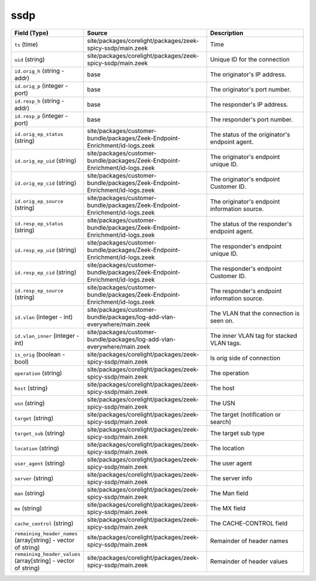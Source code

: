 .. _ref_logs_ssdp:

ssdp
----
.. list-table::
   :header-rows: 1
   :class: longtable
   :widths: 1 3 3

   * - Field (Type)
     - Source
     - Description

   * - ``ts`` (time)
     - site/packages/corelight/packages/zeek-spicy-ssdp/main.zeek
     - Time

   * - ``uid`` (string)
     - site/packages/corelight/packages/zeek-spicy-ssdp/main.zeek
     - Unique ID for the connection

   * - ``id.orig_h`` (string - addr)
     - base
     - The originator's IP address.

   * - ``id.orig_p`` (integer - port)
     - base
     - The originator's port number.

   * - ``id.resp_h`` (string - addr)
     - base
     - The responder's IP address.

   * - ``id.resp_p`` (integer - port)
     - base
     - The responder's port number.

   * - ``id.orig_ep_status`` (string)
     - site/packages/customer-bundle/packages/Zeek-Endpoint-Enrichment/id-logs.zeek
     - The status of the originator's endpoint agent.

   * - ``id.orig_ep_uid`` (string)
     - site/packages/customer-bundle/packages/Zeek-Endpoint-Enrichment/id-logs.zeek
     - The originator's endpoint unique ID.

   * - ``id.orig_ep_cid`` (string)
     - site/packages/customer-bundle/packages/Zeek-Endpoint-Enrichment/id-logs.zeek
     - The originator's endpoint Customer ID.

   * - ``id.orig_ep_source`` (string)
     - site/packages/customer-bundle/packages/Zeek-Endpoint-Enrichment/id-logs.zeek
     - The originator's endpoint information source.

   * - ``id.resp_ep_status`` (string)
     - site/packages/customer-bundle/packages/Zeek-Endpoint-Enrichment/id-logs.zeek
     - The status of the responder's endpoint agent.

   * - ``id.resp_ep_uid`` (string)
     - site/packages/customer-bundle/packages/Zeek-Endpoint-Enrichment/id-logs.zeek
     - The responder's endpoint unique ID.

   * - ``id.resp_ep_cid`` (string)
     - site/packages/customer-bundle/packages/Zeek-Endpoint-Enrichment/id-logs.zeek
     - The responder's endpoint Customer ID.

   * - ``id.resp_ep_source`` (string)
     - site/packages/customer-bundle/packages/Zeek-Endpoint-Enrichment/id-logs.zeek
     - The responder's endpoint information source.

   * - ``id.vlan`` (integer - int)
     - site/packages/customer-bundle/packages/log-add-vlan-everywhere/main.zeek
     - The VLAN that the connection is seen on.

   * - ``id.vlan_inner`` (integer - int)
     - site/packages/customer-bundle/packages/log-add-vlan-everywhere/main.zeek
     - The inner VLAN tag for stacked VLAN tags.

   * - ``is_orig`` (boolean - bool)
     - site/packages/corelight/packages/zeek-spicy-ssdp/main.zeek
     - Is orig side of connection

   * - ``operation`` (string)
     - site/packages/corelight/packages/zeek-spicy-ssdp/main.zeek
     - The operation

   * - ``host`` (string)
     - site/packages/corelight/packages/zeek-spicy-ssdp/main.zeek
     - The host

   * - ``usn`` (string)
     - site/packages/corelight/packages/zeek-spicy-ssdp/main.zeek
     - The USN

   * - ``target`` (string)
     - site/packages/corelight/packages/zeek-spicy-ssdp/main.zeek
     - The target (notification or search)

   * - ``target_sub`` (string)
     - site/packages/corelight/packages/zeek-spicy-ssdp/main.zeek
     - The target sub type

   * - ``location`` (string)
     - site/packages/corelight/packages/zeek-spicy-ssdp/main.zeek
     - The location

   * - ``user_agent`` (string)
     - site/packages/corelight/packages/zeek-spicy-ssdp/main.zeek
     - The user agent

   * - ``server`` (string)
     - site/packages/corelight/packages/zeek-spicy-ssdp/main.zeek
     - The server info

   * - ``man`` (string)
     - site/packages/corelight/packages/zeek-spicy-ssdp/main.zeek
     - The Man field

   * - ``mx`` (string)
     - site/packages/corelight/packages/zeek-spicy-ssdp/main.zeek
     - The MX field

   * - ``cache_control`` (string)
     - site/packages/corelight/packages/zeek-spicy-ssdp/main.zeek
     - The CACHE-CONTROL field

   * - ``remaining_header_names`` (array[string] - vector of string)
     - site/packages/corelight/packages/zeek-spicy-ssdp/main.zeek
     - Remainder of header names

   * - ``remaining_header_values`` (array[string] - vector of string)
     - site/packages/corelight/packages/zeek-spicy-ssdp/main.zeek
     - Remainder of header values
